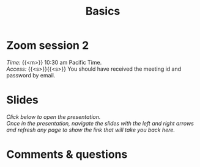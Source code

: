 #+title: Basics
#+description: Zoom
#+colordes: #e86e0a
#+slug: 07_jl_basics
#+weight: 7

* Zoom session 2

#+BEGIN_def
/Time:/ {{<m>}} 10:30 am Pacific Time. \\
/Access:/ {{<s>}}{{<s>}} You should have received the meeting id and password by email.
#+END_def

* Slides

/Click below to open the presentation.\\
Once in the presentation, navigate the slides with the left and right arrows and refresh any page to show the link that will take you back here./

#+BEGIN_export html
<a href="https://slides.westdri.ca/jl_basics/#/"><p align="center"><img src="/img/basics_slides.png" title="" width="100%" style="border-style: solid; border-width: 1.5px 1.5px 0 2px; border-color: black"/></p></a>
#+END_export

* Comments & questions
